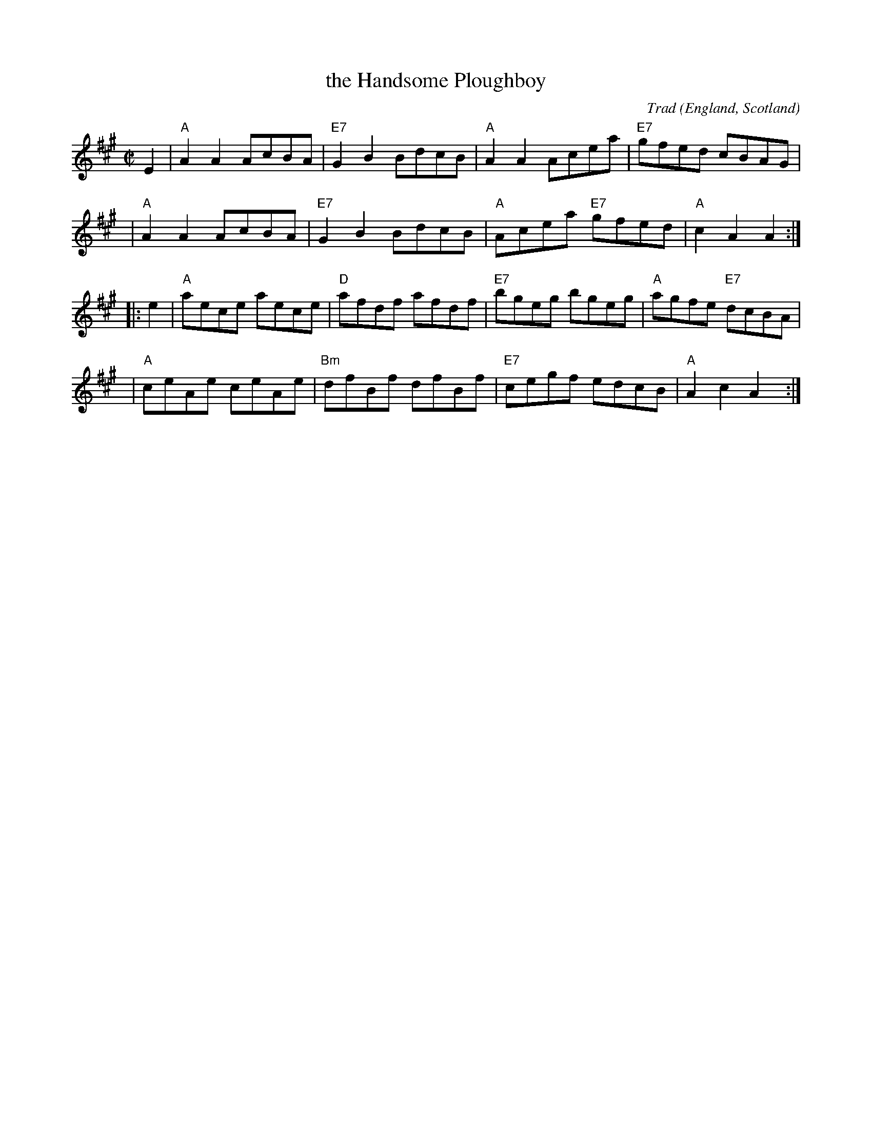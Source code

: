 X: 1
T: the Handsome Ploughboy
%T: the Handsome Plowboy
C: Trad
O: England, Scotland
M: C|
L: 1/8
R: hornpipe, reel
Z: 2006 John Chambers <jc:trillian.mit.edu>
K: A
E2 \
| "A"A2A2 AcBA | "E7"G2B2 BdcB | "A"A2A2 Acea | "E7"gfed cBAG |
y2 \
| "A"A2A2 AcBA | "E7"G2B2 BdcB | "A"Acea "E7"gfed | "A"c2A2 A2 :|
|: e2 \
| "A"aece aece | "D"afdf afdf | "E7"bgeg bgeg | "A"agfe "E7"dcBA |
y3 \
| "A"ceAe ceAe | "Bm"dfBf dfBf | "E7"cegf edcB | "A"A2c2 A2y2 :|
